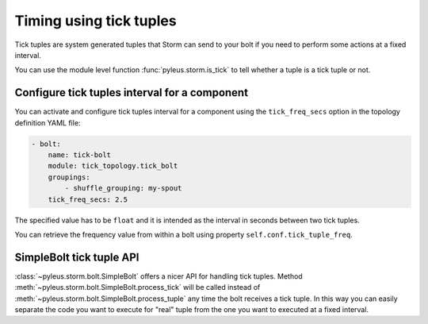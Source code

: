 .. _tick:

Timing using tick tuples
========================

Tick tuples are system generated tuples that Storm can send to your bolt if you need to perform some actions at a fixed interval.

You can use the module level function :func:`pyleus.storm.is_tick` to tell whether a tuple is a tick tuple or not.

.. seealso:: You can read more about tick tuples `here`_.

Configure tick tuples interval for a component
----------------------------------------------

You can activate and configure tick tuples interval for a component using the ``tick_freq_secs`` option in the topology definition YAML file: 

.. code-block:: python

    - bolt:
        name: tick-bolt
        module: tick_topology.tick_bolt
        groupings:
            - shuffle_grouping: my-spout
        tick_freq_secs: 2.5

The specified value has to be ``float`` and it is intended as the interval in seconds between two tick tuples.

You can retrieve the frequency value from within a bolt using property ``self.conf.tick_tuple_freq``.

SimpleBolt tick tuple API
-------------------------

:class:`~pyleus.storm.bolt.SimpleBolt` offers a nicer API for handling tick tuples. Method :meth:`~pyleus.storm.bolt.SimpleBolt.process_tick` will be called instead of :meth:`~pyleus.storm.bolt.SimpleBolt.process_tuple` any time the bolt receives a tick tuple. In this way you can easily separate the code you want to execute for "real" tuple from the one you want to executed at a fixed interval.

.. seealso::

   You can find many examples in the `GitHub repo`_. 


.. _here: https://storm.apache.org/2012/08/02/storm080-released.html 
.. _Github repo: https://github.com/Yelp/pyleus/tree/master/examples

